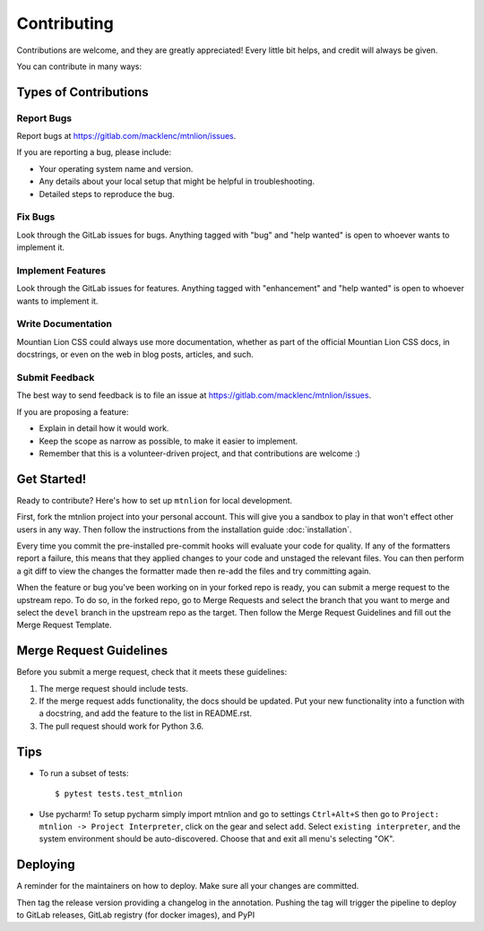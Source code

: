 .. highlight:: shell

============
Contributing
============

Contributions are welcome, and they are greatly appreciated! Every little bit
helps, and credit will always be given.

You can contribute in many ways:

Types of Contributions
----------------------

Report Bugs
~~~~~~~~~~~

Report bugs at https://gitlab.com/macklenc/mtnlion/issues.

If you are reporting a bug, please include:

* Your operating system name and version.
* Any details about your local setup that might be helpful in troubleshooting.
* Detailed steps to reproduce the bug.

Fix Bugs
~~~~~~~~

Look through the GitLab issues for bugs. Anything tagged with "bug" and "help
wanted" is open to whoever wants to implement it.

Implement Features
~~~~~~~~~~~~~~~~~~

Look through the GitLab issues for features. Anything tagged with "enhancement"
and "help wanted" is open to whoever wants to implement it.

Write Documentation
~~~~~~~~~~~~~~~~~~~

Mountian Lion CSS could always use more documentation, whether as part of the
official Mountian Lion CSS docs, in docstrings, or even on the web in blog posts,
articles, and such.

Submit Feedback
~~~~~~~~~~~~~~~

The best way to send feedback is to file an issue at https://gitlab.com/macklenc/mtnlion/issues.

If you are proposing a feature:

* Explain in detail how it would work.
* Keep the scope as narrow as possible, to make it easier to implement.
* Remember that this is a volunteer-driven project, and that contributions
  are welcome :)

Get Started!
------------

Ready to contribute? Here's how to set up ``mtnlion`` for local development.

First, fork the mtnlion project into your personal account. This will give you a sandbox to play in that won't effect other users in any way. 
Then follow the instructions from the installation guide :doc:`installation`.

Every time you commit the pre-installed pre-commit hooks will evaluate your code for quality.
If any of the formatters report a failure, this means that they applied changes to your code and unstaged the relevant files.
You can then perform a git diff to view the changes the formatter made then re-add the files and try committing again.

When the feature or bug you've been working on in your forked repo is ready, you can submit a merge request to the upstream repo.
To do so, in the forked repo, go to Merge Requests and select the branch that you want to merge and select the ``devel`` branch in the upstream repo as the target.
Then follow the Merge Request Guidelines and fill out the Merge Request Template.

Merge Request Guidelines
------------------------

Before you submit a merge request, check that it meets these guidelines:

1. The merge request should include tests.
2. If the merge request adds functionality, the docs should be updated. Put
   your new functionality into a function with a docstring, and add the
   feature to the list in README.rst.
3. The pull request should work for Python 3.6.

Tips
----

- To run a subset of tests::

    $ pytest tests.test_mtnlion

- Use pycharm! To setup pycharm simply import mtnlion and go to settings ``Ctrl+Alt+S`` then go to
  ``Project: mtnlion -> Project Interpreter``, click on the gear and select ``add``. Select ``existing interpreter``,
  and the system environment should be auto-discovered. Choose that and exit all menu's
  selecting "OK".


Deploying
---------

A reminder for the maintainers on how to deploy.
Make sure all your changes are committed.

Then tag the release version providing a changelog in the annotation. Pushing the tag will trigger the pipeline to deploy
to GitLab releases, GitLab registry (for docker images), and PyPI
